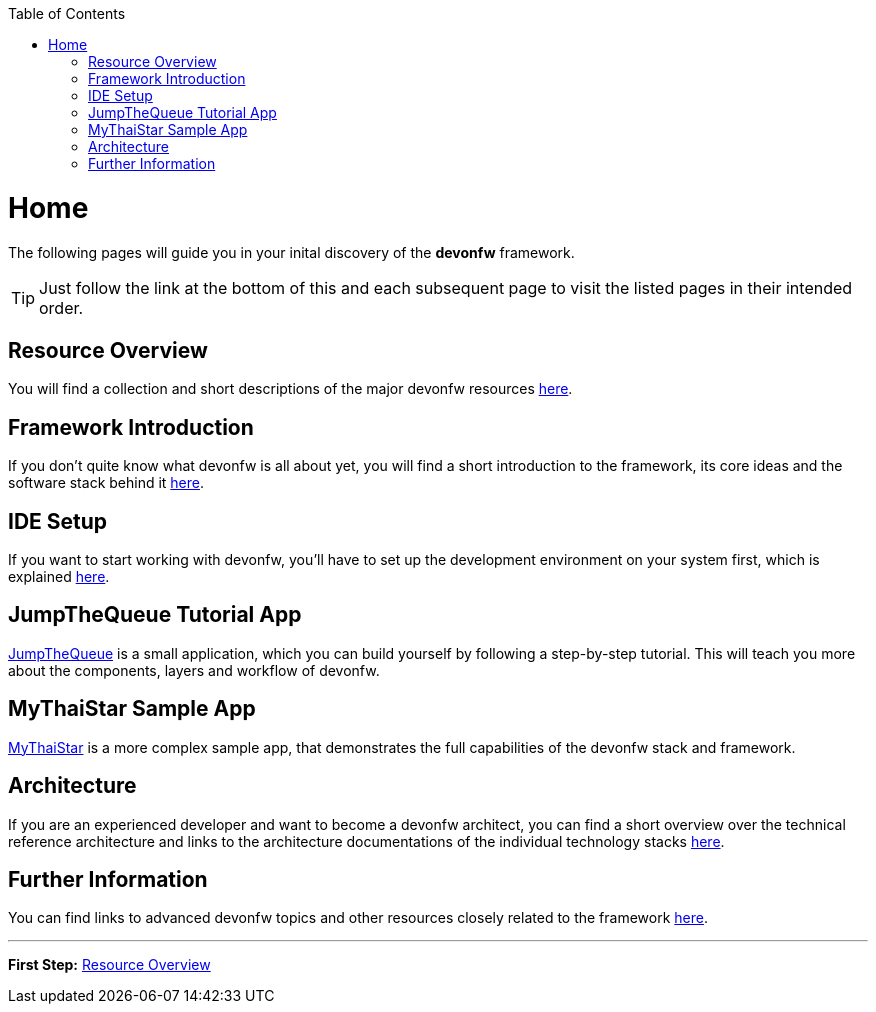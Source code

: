 // Please include this preamble in every page!
:toc: macro
toc::[]
:idprefix:
:idseparator: -
ifdef::env-github[]
:tip-caption: :bulb:
:note-caption: :information_source:
:important-caption: :heavy_exclamation_mark:
:caution-caption: :fire:
:warning-caption: :warning:
endif::[]

= Home
The following pages will guide you in your inital discovery of the *devonfw* framework.

TIP: Just follow the link at the bottom of this and each subsequent page to visit the listed pages in their intended order.

== Resource Overview
You will find a collection and short descriptions of the major devonfw resources link:overview.asciidoc[here].

== Framework Introduction
If you don't quite know what devonfw is all about yet, you will find a short introduction to the framework, its core ideas and the software stack behind it link:introduction.asciidoc[here].

== IDE Setup
If you want to start working with devonfw, you'll have to set up the development environment on your system first, which is explained link:ide.asciidoc[here].

== JumpTheQueue Tutorial App
link:jumpthequeue.asciidoc[JumpTheQueue] is a small application, which you can build yourself by following a step-by-step tutorial. This will teach you more about the components, layers and workflow of devonfw.

== MyThaiStar Sample App
link:mythaistar.asciidoc[MyThaiStar] is a more complex sample app, that demonstrates the full capabilities of the devonfw stack and framework.

== Architecture
If you are an experienced developer and want to become a devonfw architect, you can find a short overview over the technical reference architecture and links to the architecture documentations of the individual technology stacks link:architecture.asciidoc[here].

== Further Information
You can find links to advanced devonfw topics and other resources closely related to the framework link:further-information.asciidoc[here].

'''
*First Step:* link:overview.asciidoc[Resource Overview]